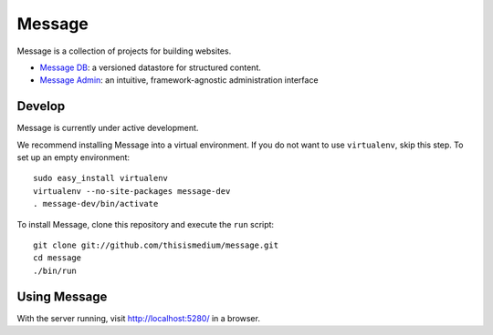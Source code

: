 =========
 Message
=========

Message is a collection of projects for building websites.

* `Message DB`_: a versioned datastore for structured content.

* `Message Admin`_: an intuitive, framework-agnostic
  administration interface

.. _`Message DB`: https://github.com/thisismedium/message-db
.. _`Message Admin`: https://github.com/thisismedium/message-admin

Develop
-------

Message is currently under active development.

We recommend installing Message into a virtual environment.  If you do
not want to use ``virtualenv``, skip this step.  To set up an empty
environment::

  sudo easy_install virtualenv
  virtualenv --no-site-packages message-dev
  . message-dev/bin/activate

To install Message, clone this repository and execute the ``run``
script::

  git clone git://github.com/thisismedium/message.git
  cd message
  ./bin/run

Using Message
-------------

With the server running, visit http://localhost:5280/ in a browser.


